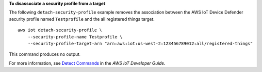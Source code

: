 **To disassociate a security profile from a target**

The following ``detach-security-profile`` example removes the association between the AWS IoT Device Defender security profile named ``Testprofile`` and the all registered things target. ::

    aws iot detach-security-profile \
        --security-profile-name Testprofile \
        --security-profile-target-arn "arn:aws:iot:us-west-2:123456789012:all/registered-things"

This command produces no output.

For more information, see `Detect Commands <https://docs.aws.amazon.com/iot/latest/developerguide/DetectCommands.html>`__ in the *AWS IoT Developer Guide*.
